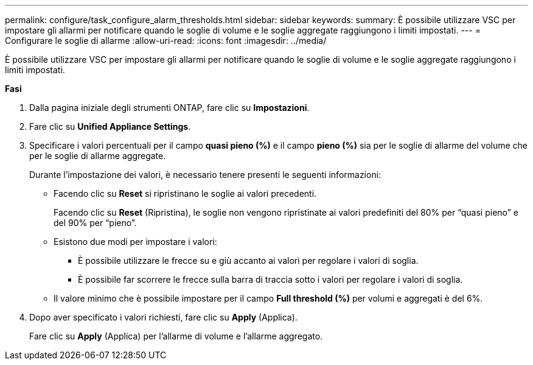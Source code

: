 ---
permalink: configure/task_configure_alarm_thresholds.html 
sidebar: sidebar 
keywords:  
summary: È possibile utilizzare VSC per impostare gli allarmi per notificare quando le soglie di volume e le soglie aggregate raggiungono i limiti impostati. 
---
= Configurare le soglie di allarme
:allow-uri-read: 
:icons: font
:imagesdir: ../media/


[role="lead"]
È possibile utilizzare VSC per impostare gli allarmi per notificare quando le soglie di volume e le soglie aggregate raggiungono i limiti impostati.

*Fasi*

. Dalla pagina iniziale degli strumenti ONTAP, fare clic su *Impostazioni*.
. Fare clic su *Unified Appliance Settings*.
. Specificare i valori percentuali per il campo *quasi pieno (%)* e il campo *pieno (%)* sia per le soglie di allarme del volume che per le soglie di allarme aggregate.
+
Durante l'impostazione dei valori, è necessario tenere presenti le seguenti informazioni:

+
** Facendo clic su *Reset* si ripristinano le soglie ai valori precedenti.
+
Facendo clic su *Reset* (Ripristina), le soglie non vengono ripristinate ai valori predefiniti del 80% per "`quasi pieno`" e del 90% per "`pieno`".

** Esistono due modi per impostare i valori:
+
*** È possibile utilizzare le frecce su e giù accanto ai valori per regolare i valori di soglia.
*** È possibile far scorrere le frecce sulla barra di traccia sotto i valori per regolare i valori di soglia.


** Il valore minimo che è possibile impostare per il campo *Full threshold (%)* per volumi e aggregati è del 6%.


. Dopo aver specificato i valori richiesti, fare clic su *Apply* (Applica).
+
Fare clic su *Apply* (Applica) per l'allarme di volume e l'allarme aggregato.


